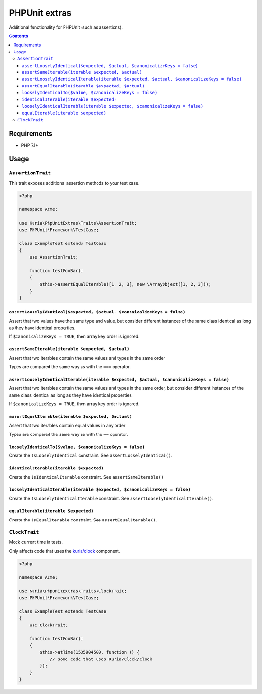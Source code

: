 PHPUnit extras
##############

Additional functionality for PHPUnit (such as assertions).

.. image:: https://travis-ci.com/kuria/phpunit-extras.svg?branch=master
    :target: https://travis-ci.com/kuria/phpunit-extras

.. contents::


Requirements
************

- PHP 7.1+


Usage
*****

``AssertionTrait``
==================

This trait exposes additional assertion methods to your test case.

.. code:: php

   <?php

   namespace Acme;

   use Kuria\PhpUnitExtras\Traits\AssertionTrait;
   use PHPUnit\Framework\TestCase;

   class ExampleTest extends TestCase
   {
       use AssertionTrait;

       function testFooBar()
       {
           $this->assertEqualIterable([1, 2, 3], new \ArrayObject([1, 2, 3]));
       }
   }


``assertLooselyIdentical($expected, $actual, $canonicalizeKeys = false)``
-------------------------------------------------------------------------

Assert that two values have the same type and value, but consider different
instances of the same class identical as long as they have identical properties.

If ``$canonicalizeKeys = TRUE``, then array key order is ignored.


``assertSameIterable(iterable $expected, $actual)``
---------------------------------------------------

Assert that two iterables contain the same values and types in the same order

Types are compared the same way as with the ``===`` operator.


``assertLooselyIdenticalIterable(iterable $expected, $actual, $canonicalizeKeys = false)``
------------------------------------------------------------------------------------------

Assert that two iterables contain the same values and types in the same order,
but consider different instances of the same class identical as long as they
have identical properties.

If ``$canonicalizeKeys = TRUE``, then array key order is ignored.


``assertEqualIterable(iterable $expected, $actual)``
----------------------------------------------------

Assert that two iterables contain equal values in any order

Types are compared the same way as with the ``==`` operator.


``looselyIdenticalTo($value, $canonicalizeKeys = false)``
---------------------------------------------------------

Create the ``IsLooselyIdentical`` constraint. See ``assertLooselyIdentical()``.


``identicalIterable(iterable $expected)``
-----------------------------------------

Create the ``IsIdenticalIterable`` constraint. See ``assertSameIterable()``.


``looselyIdenticalIterable(iterable $expected, $canonicalizeKeys = false)``
---------------------------------------------------------------------------

Create the ``IsLooselyIdenticalIterable`` constraint. See ``assertLooselyIdenticalIterable()``.


``equalIterable(iterable $expected)``
-------------------------------------

Create the ``IsEqualIterable`` constraint. See ``assertEqualIterable()``.


``ClockTrait``
==============

Mock current time in tests.

Only affects code that uses the `kuria/clock <https://github.com/kuria/clock>`_ component.

.. code:: php

   <?php

   namespace Acme;

   use Kuria\PhpUnitExtras\Traits\ClockTrait;
   use PHPUnit\Framework\TestCase;

   class ExampleTest extends TestCase
   {
       use ClockTrait;

       function testFooBar()
       {
           $this->atTime(1535904500, function () {
               // some code that uses Kuria/Clock/Clock
           });
       }
   }
